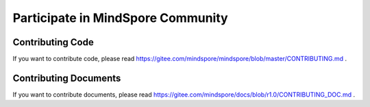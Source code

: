 Participate in MindSpore Community
=========

Contributing Code
-----------------

If you want to contribute code, please read https://gitee.com/mindspore/mindspore/blob/master/CONTRIBUTING.md .

Contributing Documents
----------------------

If you want to contribute documents, please read https://gitee.com/mindspore/docs/blob/r1.0/CONTRIBUTING_DOC.md .